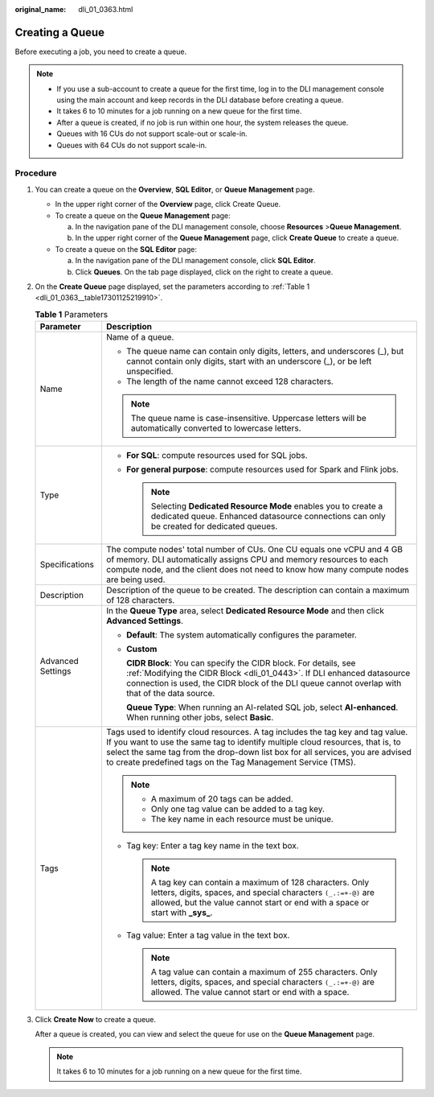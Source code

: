 :original_name: dli_01_0363.html

.. _dli_01_0363:

Creating a Queue
================

Before executing a job, you need to create a queue.

.. note::

   -  If you use a sub-account to create a queue for the first time, log in to the DLI management console using the main account and keep records in the DLI database before creating a queue.
   -  It takes 6 to 10 minutes for a job running on a new queue for the first time.
   -  After a queue is created, if no job is run within one hour, the system releases the queue.
   -  Queues with 16 CUs do not support scale-out or scale-in.
   -  Queues with 64 CUs do not support scale-in.

Procedure
---------

#. You can create a queue on the **Overview**, **SQL Editor**, or **Queue Management** page.

   -  In the upper right corner of the **Overview** page, click Create Queue.
   -  To create a queue on the **Queue Management** page:

      a. In the navigation pane of the DLI management console, choose **Resources** >\ **Queue Management**.
      b. In the upper right corner of the **Queue Management** page, click **Create Queue** to create a queue.

   -  To create a queue on the **SQL Editor** page:

      a. In the navigation pane of the DLI management console, click **SQL Editor**.
      b. Click **Queues**. On the tab page displayed, click |image1| on the right to create a queue.

#. On the **Create Queue** page displayed, set the parameters according to :ref:`Table 1 <dli_01_0363__table17301125219910>`.

   .. _dli_01_0363__table17301125219910:

   .. table:: **Table 1** Parameters

      +-----------------------------------+---------------------------------------------------------------------------------------------------------------------------------------------------------------------------------------------------------------------------------------------------------------------------------------------------------------------+
      | Parameter                         | Description                                                                                                                                                                                                                                                                                                         |
      +===================================+=====================================================================================================================================================================================================================================================================================================================+
      | Name                              | Name of a queue.                                                                                                                                                                                                                                                                                                    |
      |                                   |                                                                                                                                                                                                                                                                                                                     |
      |                                   | -  The queue name can contain only digits, letters, and underscores (_), but cannot contain only digits, start with an underscore (_), or be left unspecified.                                                                                                                                                      |
      |                                   | -  The length of the name cannot exceed 128 characters.                                                                                                                                                                                                                                                             |
      |                                   |                                                                                                                                                                                                                                                                                                                     |
      |                                   | .. note::                                                                                                                                                                                                                                                                                                           |
      |                                   |                                                                                                                                                                                                                                                                                                                     |
      |                                   |    The queue name is case-insensitive. Uppercase letters will be automatically converted to lowercase letters.                                                                                                                                                                                                      |
      +-----------------------------------+---------------------------------------------------------------------------------------------------------------------------------------------------------------------------------------------------------------------------------------------------------------------------------------------------------------------+
      | Type                              | -  **For SQL**: compute resources used for SQL jobs.                                                                                                                                                                                                                                                                |
      |                                   | -  **For general purpose**: compute resources used for Spark and Flink jobs.                                                                                                                                                                                                                                        |
      |                                   |                                                                                                                                                                                                                                                                                                                     |
      |                                   |    .. note::                                                                                                                                                                                                                                                                                                        |
      |                                   |                                                                                                                                                                                                                                                                                                                     |
      |                                   |       Selecting **Dedicated Resource Mode** enables you to create a dedicated queue. Enhanced datasource connections can only be created for dedicated queues.                                                                                                                                                      |
      +-----------------------------------+---------------------------------------------------------------------------------------------------------------------------------------------------------------------------------------------------------------------------------------------------------------------------------------------------------------------+
      | Specifications                    | The compute nodes' total number of CUs. One CU equals one vCPU and 4 GB of memory. DLI automatically assigns CPU and memory resources to each compute node, and the client does not need to know how many compute nodes are being used.                                                                             |
      +-----------------------------------+---------------------------------------------------------------------------------------------------------------------------------------------------------------------------------------------------------------------------------------------------------------------------------------------------------------------+
      | Description                       | Description of the queue to be created. The description can contain a maximum of 128 characters.                                                                                                                                                                                                                    |
      +-----------------------------------+---------------------------------------------------------------------------------------------------------------------------------------------------------------------------------------------------------------------------------------------------------------------------------------------------------------------+
      | Advanced Settings                 | In the **Queue Type** area, select **Dedicated Resource Mode** and then click **Advanced Settings**.                                                                                                                                                                                                                |
      |                                   |                                                                                                                                                                                                                                                                                                                     |
      |                                   | -  **Default**: The system automatically configures the parameter.                                                                                                                                                                                                                                                  |
      |                                   |                                                                                                                                                                                                                                                                                                                     |
      |                                   | -  **Custom**                                                                                                                                                                                                                                                                                                       |
      |                                   |                                                                                                                                                                                                                                                                                                                     |
      |                                   |    **CIDR Block**: You can specify the CIDR block. For details, see :ref:`Modifying the CIDR Block <dli_01_0443>`. If DLI enhanced datasource connection is used, the CIDR block of the DLI queue cannot overlap with that of the data source.                                                                      |
      |                                   |                                                                                                                                                                                                                                                                                                                     |
      |                                   |    **Queue Type**: When running an AI-related SQL job, select **AI-enhanced**. When running other jobs, select **Basic**.                                                                                                                                                                                           |
      +-----------------------------------+---------------------------------------------------------------------------------------------------------------------------------------------------------------------------------------------------------------------------------------------------------------------------------------------------------------------+
      | Tags                              | Tags used to identify cloud resources. A tag includes the tag key and tag value. If you want to use the same tag to identify multiple cloud resources, that is, to select the same tag from the drop-down list box for all services, you are advised to create predefined tags on the Tag Management Service (TMS). |
      |                                   |                                                                                                                                                                                                                                                                                                                     |
      |                                   | .. note::                                                                                                                                                                                                                                                                                                           |
      |                                   |                                                                                                                                                                                                                                                                                                                     |
      |                                   |    -  A maximum of 20 tags can be added.                                                                                                                                                                                                                                                                            |
      |                                   |    -  Only one tag value can be added to a tag key.                                                                                                                                                                                                                                                                 |
      |                                   |    -  The key name in each resource must be unique.                                                                                                                                                                                                                                                                 |
      |                                   |                                                                                                                                                                                                                                                                                                                     |
      |                                   | -  Tag key: Enter a tag key name in the text box.                                                                                                                                                                                                                                                                   |
      |                                   |                                                                                                                                                                                                                                                                                                                     |
      |                                   |    .. note::                                                                                                                                                                                                                                                                                                        |
      |                                   |                                                                                                                                                                                                                                                                                                                     |
      |                                   |       A tag key can contain a maximum of 128 characters. Only letters, digits, spaces, and special characters ``(_.:=+-@)`` are allowed, but the value cannot start or end with a space or start with **\_sys\_**.                                                                                                  |
      |                                   |                                                                                                                                                                                                                                                                                                                     |
      |                                   | -  Tag value: Enter a tag value in the text box.                                                                                                                                                                                                                                                                    |
      |                                   |                                                                                                                                                                                                                                                                                                                     |
      |                                   |    .. note::                                                                                                                                                                                                                                                                                                        |
      |                                   |                                                                                                                                                                                                                                                                                                                     |
      |                                   |       A tag value can contain a maximum of 255 characters. Only letters, digits, spaces, and special characters ``(_.:=+-@)`` are allowed. The value cannot start or end with a space.                                                                                                                              |
      +-----------------------------------+---------------------------------------------------------------------------------------------------------------------------------------------------------------------------------------------------------------------------------------------------------------------------------------------------------------------+

#. Click **Create Now** to create a queue.

   After a queue is created, you can view and select the queue for use on the **Queue Management** page.

   .. note::

      It takes 6 to 10 minutes for a job running on a new queue for the first time.

.. |image1| image:: /_static/images/en-us_image_0237406526.png
